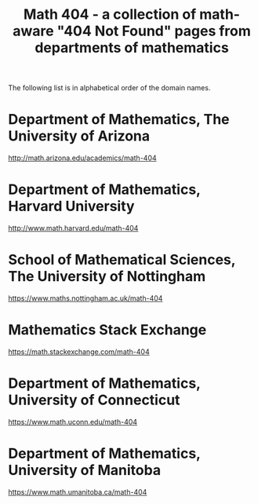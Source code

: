 #+TITLE: Math 404 - a collection of math-aware "404 Not Found" pages from departments of mathematics

The following list is in alphabetical order of the domain names.

* Department of Mathematics, The University of Arizona

http://math.arizona.edu/academics/math-404

* Department of Mathematics, Harvard University

http://www.math.harvard.edu/math-404

* School of Mathematical Sciences, The University of Nottingham

https://www.maths.nottingham.ac.uk/math-404

* Mathematics Stack Exchange

https://math.stackexchange.com/math-404

* Department of Mathematics, University of Connecticut

https://www.math.uconn.edu/math-404

* Department of Mathematics, University of Manitoba

https://www.math.umanitoba.ca/math-404

